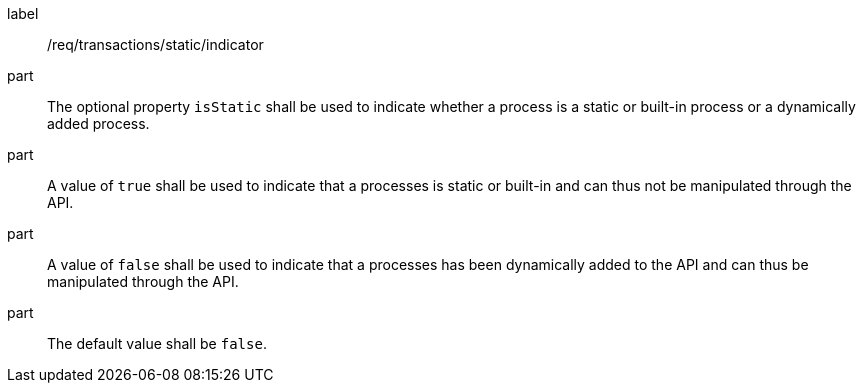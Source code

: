 [[req_transactions_static_indicator]]
[requirement]
====
[%metadata]
label:: /req/transactions/static/indicator

part:: The optional property `isStatic` shall be used to indicate whether a process is a static or built-in process or a dynamically added process.

part:: A value of `true` shall be used to indicate that a processes is static or built-in and can thus not be manipulated through the API.

part:: A value of `false` shall be used to indicate that a processes has been dynamically added to the API and can thus be manipulated through the API.

part:: The default value shall be `false`.
====
